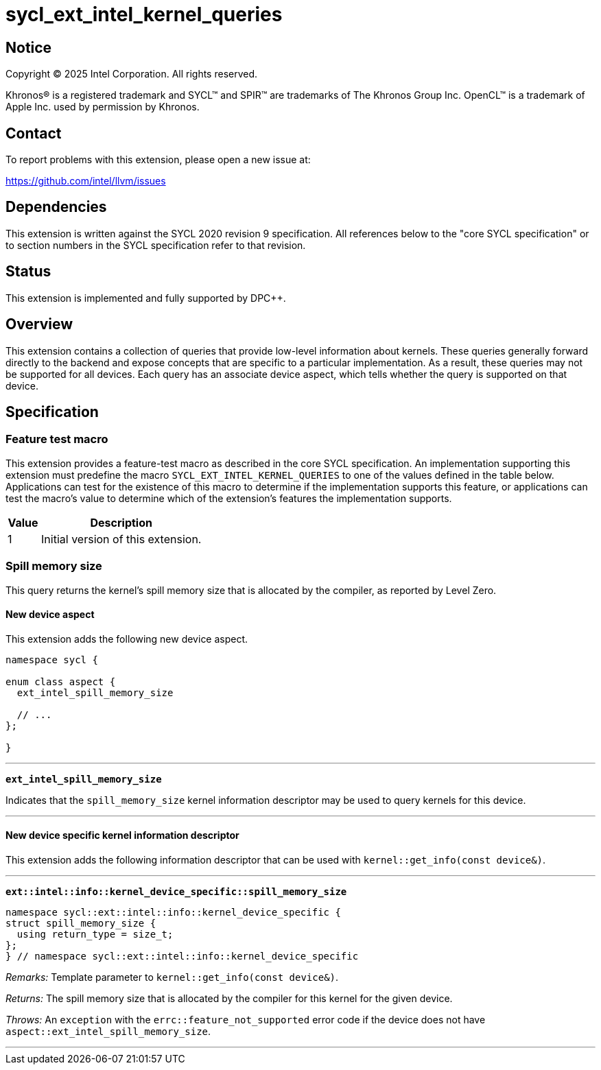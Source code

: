 = sycl_ext_intel_kernel_queries

:source-highlighter: coderay
:coderay-linenums-mode: table

// This section needs to be after the document title.
:doctype: book
:toc2:
:toc: left
:encoding: utf-8
:lang: en
:dpcpp: pass:[DPC++]
:endnote: &#8212;{nbsp}end{nbsp}note

// Set the default source code type in this document to C++,
// for syntax highlighting purposes.  This is needed because
// docbook uses c++ and html5 uses cpp.
:language: {basebackend@docbook:c++:cpp}


== Notice

[%hardbreaks]
Copyright (C) 2025 Intel Corporation.  All rights reserved.

Khronos(R) is a registered trademark and SYCL(TM) and SPIR(TM) are trademarks
of The Khronos Group Inc.  OpenCL(TM) is a trademark of Apple Inc. used by
permission by Khronos.


== Contact

To report problems with this extension, please open a new issue at:

https://github.com/intel/llvm/issues


== Dependencies

This extension is written against the SYCL 2020 revision 9 specification.
All references below to the "core SYCL specification" or to section numbers in
the SYCL specification refer to that revision.


== Status

This extension is implemented and fully supported by {dpcpp}.


== Overview

This extension contains a collection of queries that provide low-level
information about kernels.
These queries generally forward directly to the backend and expose concepts that
are specific to a particular implementation.
As a result, these queries may not be supported for all devices.
Each query has an associate device aspect, which tells whether the query is
supported on that device.


== Specification

=== Feature test macro

This extension provides a feature-test macro as described in the core SYCL
specification.
An implementation supporting this extension must predefine the macro
`SYCL_EXT_INTEL_KERNEL_QUERIES` to one of the values defined in the table below.
Applications can test for the existence of this macro to determine if the
implementation supports this feature, or applications can test the macro's value
to determine which of the extension's features the implementation supports.

[%header,cols="1,5"]
|===
|Value
|Description

|1
|Initial version of this extension.
|===

=== Spill memory size

This query returns the kernel's spill memory size that is allocated by the
compiler, as reported by Level Zero.

==== New device aspect

This extension adds the following new device aspect.

[source,c++]
----
namespace sycl {

enum class aspect {
  ext_intel_spill_memory_size

  // ...
};

}
----

'''

`*ext_intel_spill_memory_size*`

Indicates that the `spill_memory_size` kernel information descriptor may be used
to query kernels for this device.

'''

==== New device specific kernel information descriptor

This extension adds the following information descriptor that can be used with
`kernel::get_info(const device&)`.

'''

`*ext::intel::info::kernel_device_specific::spill_memory_size*`

[source,c++]
----
namespace sycl::ext::intel::info::kernel_device_specific {
struct spill_memory_size {
  using return_type = size_t;
};
} // namespace sycl::ext::intel::info::kernel_device_specific
----

_Remarks:_ Template parameter to `kernel::get_info(const device&)`.

_Returns:_ The spill memory size that is allocated by the compiler for this
kernel for the given device.

_Throws:_ An `exception` with the `errc::feature_not_supported` error code if
the device does not have `aspect::ext_intel_spill_memory_size`.

'''
